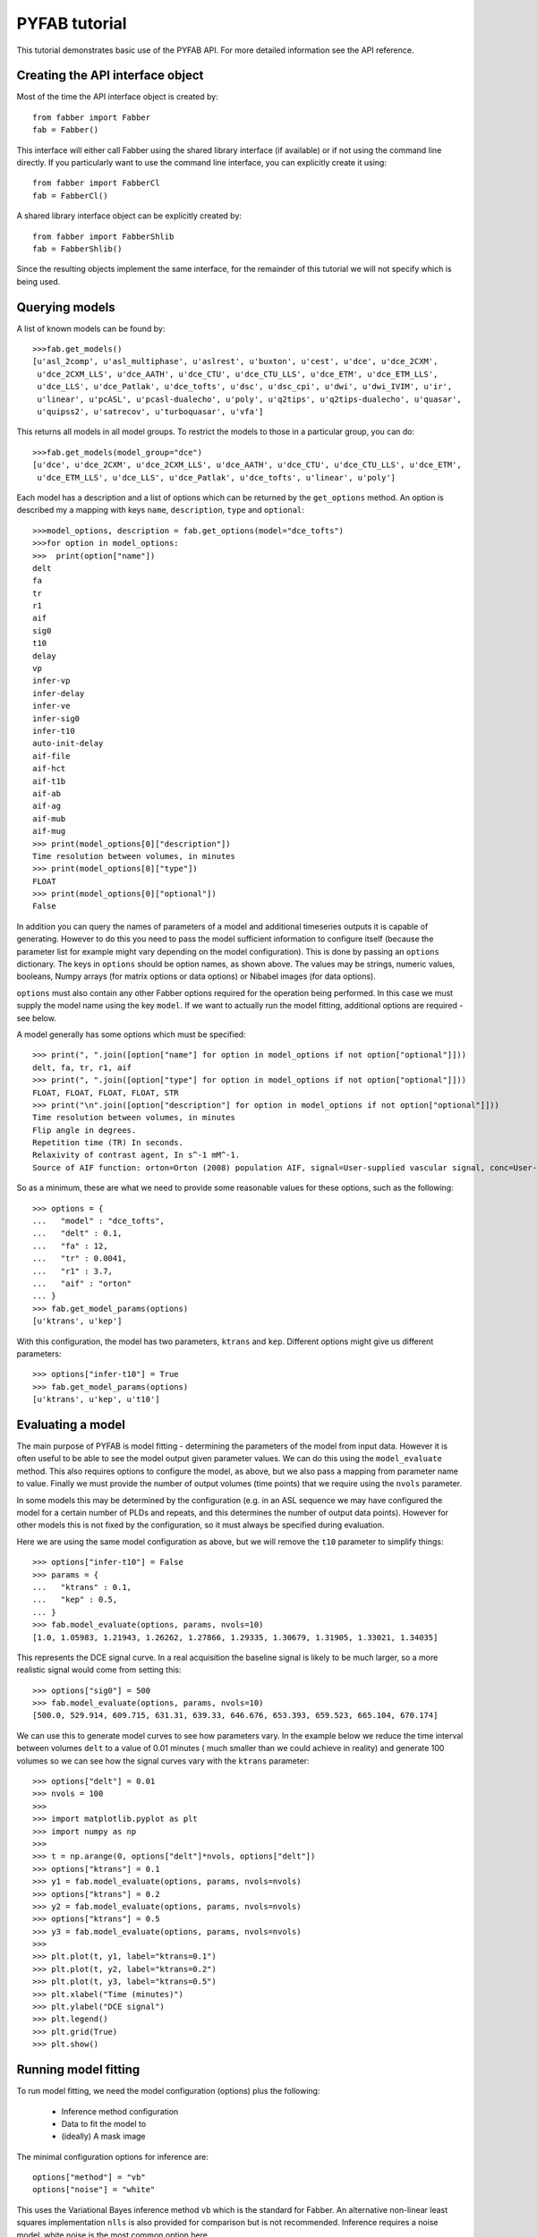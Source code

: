 PYFAB tutorial
==============

This tutorial demonstrates basic use of the PYFAB API. For more detailed information see the
API reference.

Creating the API interface object
~~~~~~~~~~~~~~~~~~~~~~~~~~~~~~~~~

Most of the time the API interface object is created by::

    from fabber import Fabber
    fab = Fabber()

This interface will either call Fabber using the shared library interface (if available)
or if not using the command line directly. If you particularly want to use the command
line interface, you can explicitly create it using::

    from fabber import FabberCl
    fab = FabberCl()

A shared library interface object can be explicitly created by::

    from fabber import FabberShlib
    fab = FabberShlib()

Since the resulting objects implement the same interface, for the remainder of this tutorial we will
not specify which is being used.

Querying models
~~~~~~~~~~~~~~~

A list of known models can be found by::

    >>>fab.get_models()
    [u'asl_2comp', u'asl_multiphase', u'aslrest', u'buxton', u'cest', u'dce', u'dce_2CXM', 
     u'dce_2CXM_LLS', u'dce_AATH', u'dce_CTU', u'dce_CTU_LLS', u'dce_ETM', u'dce_ETM_LLS', 
     u'dce_LLS', u'dce_Patlak', u'dce_tofts', u'dsc', u'dsc_cpi', u'dwi', u'dwi_IVIM', u'ir', 
     u'linear', u'pcASL', u'pcasl-dualecho', u'poly', u'q2tips', u'q2tips-dualecho', u'quasar', 
     u'quipss2', u'satrecov', u'turboquasar', u'vfa']

This returns all models in all model groups. To restrict the models to those in a particular
group, you can do::

    >>>fab.get_models(model_group="dce")
    [u'dce', u'dce_2CXM', u'dce_2CXM_LLS', u'dce_AATH', u'dce_CTU', u'dce_CTU_LLS', u'dce_ETM', 
     u'dce_ETM_LLS', u'dce_LLS', u'dce_Patlak', u'dce_tofts', u'linear', u'poly']

Each model has a description and a list of options which can be returned by the ``get_options`` 
method. An option is described my a mapping with keys ``name``, ``description``, ``type`` and
``optional``::

    >>>model_options, description = fab.get_options(model="dce_tofts")
    >>>for option in model_options:
    >>>  print(option["name"])
    delt
    fa
    tr
    r1
    aif
    sig0
    t10
    delay
    vp
    infer-vp
    infer-delay
    infer-ve
    infer-sig0
    infer-t10
    auto-init-delay
    aif-file
    aif-hct
    aif-t1b
    aif-ab
    aif-ag
    aif-mub
    aif-mug
    >>> print(model_options[0]["description"])
    Time resolution between volumes, in minutes
    >>> print(model_options[0]["type"])
    FLOAT
    >>> print(model_options[0]["optional"])
    False

In addition you can query the names of parameters of a model and additional timeseries outputs 
it is capable of generating. However to do this you need to pass the model sufficient information
to configure itself (because the parameter list for example might vary depending on the model
configuration). This is done by passing an ``options`` dictionary. The keys in ``options`` should
be option names, as shown above. The values may be strings, numeric values, booleans, Numpy 
arrays (for matrix options or data options) or Nibabel images (for data options).

``options`` must also contain any other Fabber options required for the operation being performed.
In this case we must supply the model name using the key ``model``. If we want to actually run
the model fitting, additional options are required - see below.

A model generally has some options which must be specified::

    >>> print(", ".join([option["name"] for option in model_options if not option["optional"]]))
    delt, fa, tr, r1, aif
    >>> print(", ".join([option["type"] for option in model_options if not option["optional"]]))
    FLOAT, FLOAT, FLOAT, FLOAT, STR
    >>> print("\n".join([option["description"] for option in model_options if not option["optional"]]))
    Time resolution between volumes, in minutes
    Flip angle in degrees.
    Repetition time (TR) In seconds.
    Relaxivity of contrast agent, In s^-1 mM^-1.
    Source of AIF function: orton=Orton (2008) population AIF, signal=User-supplied vascular signal, conc=User-supplied concentration curve

So as a minimum, these are what we need to provide some reasonable values for these options, 
such as the following::

    >>> options = {
    ...   "model" : "dce_tofts",
    ...   "delt" : 0.1,
    ...   "fa" : 12,
    ...   "tr" : 0.0041,
    ...   "r1" : 3.7,
    ...   "aif" : "orton"
    ... }
    >>> fab.get_model_params(options)
    [u'ktrans', u'kep']

With this configuration, the model has two parameters, ``ktrans`` and ``kep``. Different options
might give us different parameters::

    >>> options["infer-t10"] = True
    >>> fab.get_model_params(options)
    [u'ktrans', u'kep', u't10']

Evaluating a model
~~~~~~~~~~~~~~~~~~

The main purpose of PYFAB is model fitting - determining the parameters of the model from
input data. However it is often useful to be able to see the model output given parameter
values. We can do this using the ``model_evaluate`` method. This also requires options to configure
the model, as above, but we also pass a mapping from parameter name to value. Finally we must
provide the number of output volumes (time points) that we require using the ``nvols`` parameter. 

In some models this may be
determined by the configuration (e.g. in an ASL sequence we may have configured the model for
a certain number of PLDs and repeats, and this determines the number of output data points). However
for other models this is not fixed by the configuration, so it must always be specified during 
evaluation.

Here we are using the same model configuration as above, but we will remove the ``t10`` parameter
to simplify things::

    >>> options["infer-t10"] = False
    >>> params = {
    ...   "ktrans" : 0.1,
    ...   "kep" : 0.5,
    ... }
    >>> fab.model_evaluate(options, params, nvols=10)
    [1.0, 1.05983, 1.21943, 1.26262, 1.27866, 1.29335, 1.30679, 1.31905, 1.33021, 1.34035]

This represents the DCE signal curve. In a real acquisition the baseline signal is likely
to be much larger, so a more realistic signal would come from setting this::

    >>> options["sig0"] = 500
    >>> fab.model_evaluate(options, params, nvols=10)
    [500.0, 529.914, 609.715, 631.31, 639.33, 646.676, 653.393, 659.523, 665.104, 670.174]

We can use this to generate model curves to see how parameters vary. In the example below we 
reduce the time interval between volumes ``delt`` to a value of 0.01 minutes (
much smaller than we could achieve in reality) and generate 100 volumes so we can see
how the signal curves vary with the ``ktrans`` parameter::

    >>> options["delt"] = 0.01
    >>> nvols = 100
    >>>
    >>> import matplotlib.pyplot as plt
    >>> import numpy as np
    >>>
    >>> t = np.arange(0, options["delt"]*nvols, options["delt"])
    >>> options["ktrans"] = 0.1
    >>> y1 = fab.model_evaluate(options, params, nvols=nvols)
    >>> options["ktrans"] = 0.2
    >>> y2 = fab.model_evaluate(options, params, nvols=nvols)
    >>> options["ktrans"] = 0.5
    >>> y3 = fab.model_evaluate(options, params, nvols=nvols)
    >>>
    >>> plt.plot(t, y1, label="ktrans=0.1")
    >>> plt.plot(t, y2, label="ktrans=0.2")
    >>> plt.plot(t, y3, label="ktrans=0.5")
    >>> plt.xlabel("Time (minutes)")
    >>> plt.ylabel("DCE signal")
    >>> plt.legend()
    >>> plt.grid(True)
    >>> plt.show()
    
.. image:: evaluate_plot.png
   :alt: DCE model curves with varying ktrans

Running model fitting
~~~~~~~~~~~~~~~~~~~~~

To run model fitting, we need the model configuration (options) plus the following:

  - Inference method configuration
  - Data to fit the model to
  - (ideally) A mask image

The minimal configuration options for inference are::

    options["method"] = "vb"
    options["noise"] = "white"

This uses the Variational Bayes inference method ``vb`` which is the standard for Fabber. 
An alternative non-linear least squares implementation ``nlls`` is also provided for comparison
but is not recommended. Inference requires a noise model, white noise is the most common option 
here.

The data we want to fit can be provided using the ``data`` configuration option, and can be
given as any of the following:

  - A ``nibabel`` image
  - A 4D Numpy array
  - A string, which will be interpreted as the filename of a ``nibabel`` compatible image file

Providing a data mask using the ``mask`` configuration option is strongly recommended. 
With most data sets we are only really interested
in a particular region (e.g. the brain, or other part of the body) and not providing a mask 
increases runtime significantly as 'uninteresting' voxels are processed as well. In some cases
the absence of recognizable signal in these 'uninteresting' voxels can cause numerical instability
and the failure to fit at all.

Fitting is done using the ``run`` method which takes the configuration options and an optional
'progress' callback which is called periodically during fitting with a numeric value indicating
the progress towards completion, in the range 0-1. A built in progress callback which outputs
a percentage to an output stream is returned by the function ``fabber.percent_progress(stream)``.

Below is a complete example of inference of a DCE data set. The model configuration options
are taken from acquisition data stored in the original DICOM files::

    import sys
    from fabber import FabberCl, percent_progress

    fab = FabberCl()

    # File names containing DCE data and mask image
    data = "dce.nii.gz"
    mask = "reg/roi.nii.gz"

    # Set up the model and inference configuration options
    options = {
        "data" : data,           # 4D DCE data 
        "mask" : mask,           # Only process voxels within this binary mask
        "method" : "vb",         # Variational Bayes method (non-spatial)
        "noise" : "white",       # Standard white noise model
        "model" : "dce_tofts",   # Standard Tofts model
        "delt" : 0.158,          # Time between volumes in minutes (i.e. 9.5s)
        "tr" : 4.5,              # Sequence TR in seconds
        "fa" : 12.0,             # Flip angle in degrees
        "r1" : 4.1,              # T1 relaxivity of ProHance at 1.5T
        "aif" : "orton",         # Use Orton population average AIF
        "infer-sig0" : True,     # Infer the baseline signal
        "infer-delay" : True,    # Infer the bolus injection delay
        "save-model-fit" : True, # Save the model predicted fit
    }

    # Run the model fitting
    run = fab.run(options, progress_cb=percent_progress(sys.stdout))

    # Basic interaction with the run output
    print("\nOutput data summary")
    for name, data in run.data.items():
        print("%s: %s" % (name, data.shape))
    print("Run finished at: %s" % run.timestamp_str)

    # Write full contents out to a directory
    run.write_to_dir("pyfab_out")

This example shows (very briefly) how to interact with the output run data which is
returned as Numpy arrays. It also demonstrates the ``write_to_dir`` method which writes
all the output data (as Nifti files) plus the logfile to a directory. 

The image below shows an example of the model fit for a single voxel within the mask:

.. image:: model_fit.png
   :alt: DCE model fit for a single voxel

Spatial regularization
~~~~~~~~~~~~~~~~~~~~~~

There is an additional model fitting option which is sufficiently important to mention at this
point, namely *spatial regularization*. For full details of this option see the Fabber documentation,
however it is a means of implementing adaptive spatial smoothing on the parameter values within
the Bayesian framework rather than as an ad-hoc postprocessing step. 

Essentially it consists of
assuming some degree of spatial uniformity in a parameter, with the degree of uniformity inferred
from the actual data. If the data contains enough information to justify sharp differences in 
a parameter's value from
one voxel to its spatial neighbours then this will be preserved, but if there is not enough 
information in the data to justify this then a smoother output map is generated.

To use spatial regularization we set the method option to ``spatialvb`` and must in addition 
specify at least one *spatial prior*. Normally this is given on a parameter which controls the
overall scale of the output - through the interaction between the parameters this will tend to
have the effect of smoothing other parameters as well.

This is how we would set a type-M spatial prior on the ``ktrans`` parameter::

    options["method"] = "spatialvb"
    options["PSP_byname1"] = "ktrans"
    options["PSP_byname1_type"] = "M"

For a full description of the ``PSP_byname`` family of options see the more detailed 
documentation for ``fabber_core``.

Alternate model outputs
~~~~~~~~~~~~~~~~~~~~~~~

Some models are able to output alternatives to their default model prediction. Usually this
would be some intermediate output calculated during evaluation of the model which is 
potentially interesting in its own right. Examples might include residual and AIF curves
for models based on tracer kinetics such as ASL and DCE. Not all models, however, 
provide these alternative outputs.

Alternative outputs can be listed using the ``get_model_outputs`` method and 
evaluated using the ``model_evaluate`` function by providing
the optional argument ``output_name``. This example shows the DSC model which provides
the residual curve as an alternative output::

    >>> options = {
    ...   "model" : "dsc",
    ...   "delt" : 0.1,
    ...   "te" : 65,
    ...   "aif" : "aif.txt",
    ... }
    >>> params = {
    ...   "sig0" : 100,
    ...   "cbf" : 1,
    ... }
    >>> fab.model_evaluate(options, params, nvols=10)
    [100.0, 107.177, 111.612, 114.87, 117.462, 119.624, 121.482, 123.116, 124.574, 125.894]
    >>> fab.get_model_outputs(options)
    [u'dsc_residual']
    >>> fab.model_evaluate(options, params, nvols=10, output_name="dsc_residual")
    [1.0, 1.82291e-05, 1.22265e-05, 9.05678e-06, 7.02383e-06, 5.59777e-06, 4.54382e-06, 3.73772e-06, 3.10599e-06, 2.60186e-06]

Alternative outputs can also be included in the output data from a model fitting run.
This is done by setting the option ``save-model-extras`` to ``True``.
